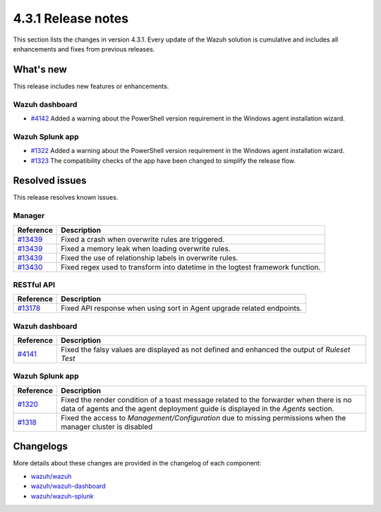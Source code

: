 .. Copyright (C) 2021 Wazuh, Inc.

.. meta::
      :description: Wazuh 4.3.1 has been released. Check out our release notes to discover the changes and additions of this release.

.. _release_4_3_1:

4.3.1 Release notes
===================

This section lists the changes in version 4.3.1. Every update of the Wazuh solution is cumulative and includes all enhancements and fixes from previous releases.


What's new
----------

This release includes new features or enhancements.


Wazuh dashboard
^^^^^^^^^^^^^^^

- `#4142 <https://github.com/wazuh/wazuh-kibana-app/pull/4142>`_ Added a warning about the PowerShell version requirement in the Windows agent installation wizard.




Wazuh Splunk app
^^^^^^^^^^^^^^^^

- `#1322 <https://github.com/wazuh/wazuh-splunk/pull/1322>`_ Added a warning about the PowerShell version requirement in the Windows agent installation wizard. 

- `#1323 <https://github.com/wazuh/wazuh-splunk/pull/1323>`_ The compatibility checks of the app have been changed to simplify the release flow. 



Resolved issues
---------------

This release resolves known issues. 

Manager
^^^^^^^

==============================================================    =============
Reference                                                         Description
==============================================================    =============
`#13439 <https://github.com/wazuh/wazuh/pull/13439>`_             Fixed a crash when overwrite rules are triggered. 
`#13439 <https://github.com/wazuh/wazuh/pull/13439>`_             Fixed a memory leak when loading overwrite rules. 
`#13439 <https://github.com/wazuh/wazuh/pull/13439>`_             Fixed the use of relationship labels in overwrite rules. 
`#13430 <https://github.com/wazuh/wazuh/pull/13430>`_             Fixed regex used to transform into datetime in the logtest framework function. 
==============================================================    =============


RESTful API
^^^^^^^^^^^

==============================================================    =============
Reference                                                         Description
==============================================================    =============
`#13178 <https://github.com/wazuh/wazuh/pull/13178>`_             Fixed API response when using sort in Agent upgrade related endpoints. 
==============================================================    =============



Wazuh dashboard
^^^^^^^^^^^^^^^

===============================================================    =============
Reference                                                          Description
===============================================================    =============
`#4141 <https://github.com/wazuh/wazuh-kibana-app/pull/4141>`_     Fixed the falsy values are displayed as not defined and enhanced the output of `Ruleset Test` 
===============================================================    =============


Wazuh Splunk app
^^^^^^^^^^^^^^^^

===============================================================    =============
Reference                                                          Description
===============================================================    =============
`#1320 <https://github.com/wazuh/wazuh-splunk/pull/1320>`_         Fixed the render condition of a toast message related to the forwarder when there is no data of agents and the agent deployment guide is displayed in the `Agents` section. 
`#1318 <https://github.com/wazuh/wazuh-splunk/pull/1318>`_         Fixed the access to `Management/Configuration` due to missing permissions when the manager cluster is disabled 
===============================================================    =============

Changelogs
----------

More details about these changes are provided in the changelog of each component:

- `wazuh/wazuh <https://github.com/wazuh/wazuh/blob/v4.3.1/CHANGELOG.md>`_
- `wazuh/wazuh-dashboard <https://github.com/wazuh/wazuh-kibana-app/blob/v4.3.1-7.17.3/CHANGELOG.md>`_
- `wazuh/wazuh-splunk <https://github.com/wazuh/wazuh-splunk/blob/v4.3.1-8.2/CHANGELOG.md>`_